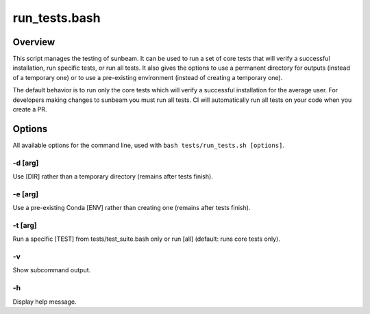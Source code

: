 .. _run_tests:

==============
run_tests.bash
==============

Overview
========

This script manages the testing of sunbeam. It can be used to run a set of 
core tests that will verify a successful installation, run specific tests, or 
run all tests. It also gives the options to use a permanent directory for 
outputs (instead of a temporary one) or to use a pre-existing environment 
(instead of creating a temporary one).

The default behavior is to run only the core tests which will verify a 
successful installation for the average user. For developers making changes to 
sunbeam you must run all tests. CI will automatically run all tests on your 
code when you create a PR.

Options
=======

All available options for the command line, used with ``bash tests/run_tests.sh [options]``.

-d [arg]
++++++++

Use [DIR] rather than a temporary directory (remains after tests finish).

-e [arg]
++++++++

Use a pre-existing Conda [ENV] rather than creating one (remains after tests finish).

-t [arg]
++++++++

Run a specific [TEST] from tests/test_suite.bash only or run [all] (default: runs core tests only).

-v
+++

Show subcommand output.

-h
+++

Display help message.

